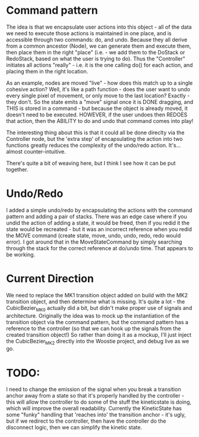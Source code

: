 * Command pattern
  The idea is that we encapsulate user actions into this object - all of the data we need to execute those actions is maintained in one place, and is accessible through two commands: do, and undo.
  Because they all derive from a common ancestor (Node), we can generate them and execute them, then place them in the right "place" (i.e. - we add them to the DoStack or RedoStack, based on what the user is trying to do).
  Thus the "Controller" initiates all actions "really" - i.e. it is the one calling do() for each action, and placing them in the right location.

  As an example, nodes are moved "live" - how does this match up to a single cohesive action? Well, it's like a path function - does the user want to undo every single pixel of movement, or only move to the last location? Exactly - they don't. So the state emits a "move" signal once it is DONE dragging, and THIS is stored in a command - but because the object is already moved, it doesn't need to be executed. HOWEVER, if the user undoes then REDOES that action, then the ABILITY to do and undo that command comes into play!

  The interesting thing about this is that it could all be done direclty via the Controller node, but the 'extra step' of encapsulating the action into two functions greatly reduces the complexity of the undo/redo action. It's...almost counter-intuitive. 

  There's quite a bit of weaving here, but I think I see how it can be put together. 

* Undo/Redo
  I added a simple undo/redo by encapsulating the actions with the command pattern and adding a pair of stacks. There was an edge case where if you undid the action of adding a state, it would be freed, then if you redid it the state would be recreated - but it was an incorrect reference when you redid the MOVE command (create state, move, undo, undo, redo, redo would error). I got around that in the MoveStateCommand by simply searching through the stack for the correct reference at do/undo time. That appears to be working.

* Current Direction
  We need to replace the MK1 transition object added on build with the MK2 transition object, and then determine what is missing. It's quite a lot - the CubicBezier_MK0 actually did a bit, but didn't make proper use of signals and architecture.
  Originally the idea was to mock up the instantiation of the transition object via the command pattern, but the command pattern has a reference to the controller (so that we can hook up the signals from the created transition object!)
  So rather than doing it as a mockup, I'll just inject the CubicBezier_MK2 directly into the Woostie project, and debug live as we go.

* TODO:
  I need to change the emission of the signal when you break a transition anchor away from a state
  so that it's properly handled by the controller - this will allow the controller to do some of the stuff the kineticstate is doing, which will improve the overall readability. Currently the KineticState has some "funky" handling that 'reaches into' the transition anchor - it's ugly, but if we redirect to the controller, then have the controller do the disconnect logic, then we can simplify the kinetic state.
